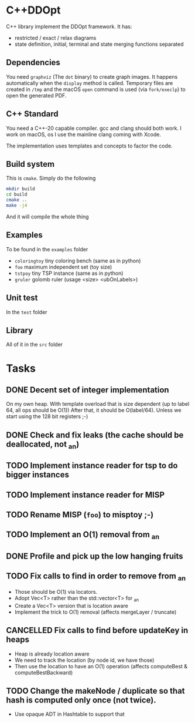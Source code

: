 * C++DDOpt

C++ library implement the DDOpt framework.
It has:
- restricted / exact / relax diagrams
- state definition, initial, terminal and state merging functions separated

** Dependencies
You need ~graphviz~ (The ~dot~ binary) to create graph images. It happens
automatically when the ~display~ method is called. Temporary files are created
in ~/tmp~ and the macOS ~open~ command is used (via ~fork/execlp~)  to open the generated
PDF.

** C++ Standard
You need a C++-20 capable compiler. gcc and clang should both work. I work on macOS, os
I use the mainline clang coming with Xcode.

The implementation uses templates and concepts to factor the code.

** Build system
This is ~cmake~. Simply do the following
#+begin_src bash
  mkdir build
  cd build
  cmake ..
  make -j4
#+end_src
And it will compile the whole thing

** Examples
To be found in the ~examples~ folder
- ~coloringtoy~ tiny coloring bench (same as in python)
- ~foo~ maximum independent set (toy size)
- ~tstpoy~ tiny TSP instance (same as in python)
- ~gruler~ golomb ruler (usage <size> <ubOnLabels>)

** Unit test
In the ~test~ folder

** Library
All of it in the ~src~ folder

* Tasks
** DONE Decent set of integer implementation
CLOSED: [2024-01-29 Mon 19:01]
On my own heap.
With template overload that is size dependent (up to label 64, all ops should be O(1))
After that, it should be O(label/64). Unless we start using the 128 bit registers ;-)
** DONE Check and fix leaks (the cache should be deallocated, not _an)
CLOSED: [2024-01-29 Mon 13:46]
** TODO Implement instance reader for tsp to do bigger instances
** TODO Implement instance reader for MISP
** TODO Rename MISP (~foo~) to misptoy ;-)
** TODO Implement an O(1) removal from _an
** DONE Profile and pick up the low hanging fruits 
CLOSED: [2024-01-30 Tue 22:13]
** TODO Fix calls to find in order to remove from _an
- Those should be O(1) via locators.
- Adopt Vec<T> rather than the std::vector<T> for _an
- Create a Vec<T> version that is location aware
- Implement the trick to O(1) removal (affects mergeLayer / truncate)
** CANCELLED Fix calls to find before updateKey in heaps
CLOSED: [2024-01-31 Wed 07:28]
- Heap is already location aware
- We need to track the location (by node id, we have those)
- Then use the location to have an O(1) operation (affects computeBest & computeBestBackward)
** TODO Change the makeNode / duplicate so that hash is computed only once (not twice).
- Use opaque ADT in Hashtable to support that


* Command to create a GCM for an import :noexport:
Like 
#+begin_src c++
  import iostream;
#+end_src
You need
#+begin_src bash
g++-13 -std=c++20 -fmodules-ts -xc++-system-header iostream
#+end_src
Haven't found a way to automate in cmake yet. Though there should be

